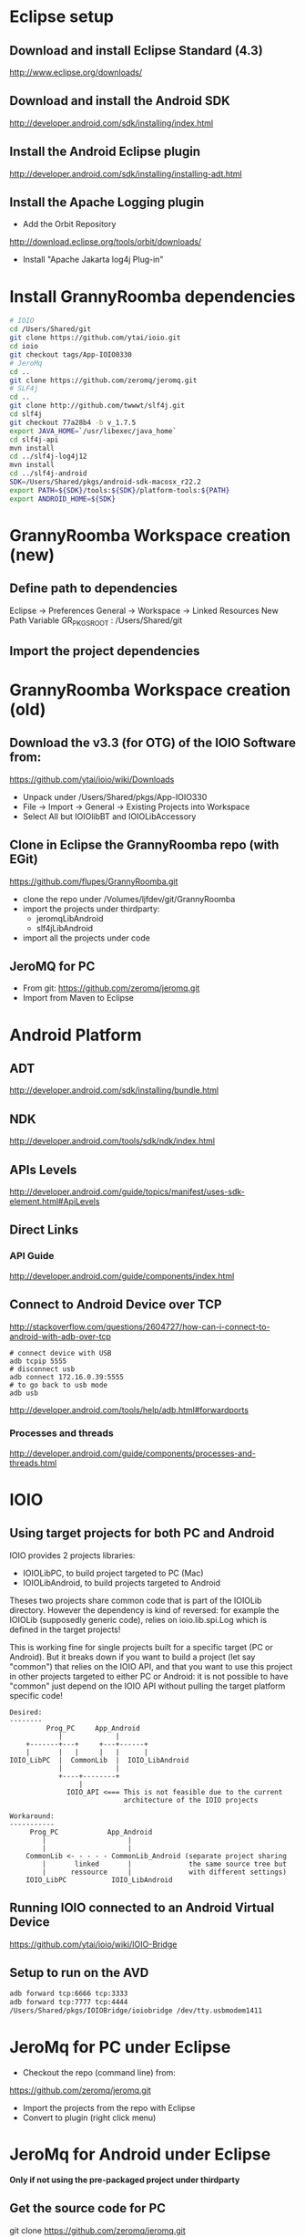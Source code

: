 * Eclipse setup
** Download and install Eclipse Standard (4.3)
   http://www.eclipse.org/downloads/
** Download and install the Android SDK
   http://developer.android.com/sdk/installing/index.html
** Install the Android Eclipse plugin
   http://developer.android.com/sdk/installing/installing-adt.html
** Install the Apache Logging plugin
   - Add the Orbit Repository
   http://download.eclipse.org/tools/orbit/downloads/
   - Install "Apache Jakarta log4j Plug-in"
#+BEGIN_COMMENT 
*this method is not satisfactory and is now replaced by getting slf4j from git*
Install logback and slf4j from from the qos.ch repository
http://logback.qos.ch/p2/
Note: I could not get the version of logback from Orbit to work, so the
process below is replaced by the above qos...
  Add the Orbit repository
  http://download.eclipse.org/tools/orbit/downloads/
  Install from Orbit:
    - SLF4J API
    - Logback Core
    - Logback Classic
#+END_COMMENT
* Install GrannyRoomba dependencies
#+BEGIN_SRC bash
# IOIO
cd /Users/Shared/git
git clone https://github.com/ytai/ioio.git
cd ioio
git checkout tags/App-IOIO0330
# JeroMq
cd ..
git clone https://github.com/zeromq/jeromq.git
# SLF4j
cd ..
git clone http://github.com/twwwt/slf4j.git
cd slf4j
git checkout 77a28b4 -b v_1.7.5
export JAVA_HOME=`/usr/libexec/java_home`
cd slf4j-api
mvn install
cd ../slf4j-log4j12
mvn install
cd ../slf4j-android
SDK=/Users/Shared/pkgs/android-sdk-macosx_r22.2
export PATH=${SDK}/tools:${SDK}/platform-tools:${PATH}
export ANDROID_HOME=${SDK}
#+END_SRC
* GrannyRoomba Workspace creation (new)
** Define path to dependencies
   Eclipse -> Preferences
   General -> Workspace -> Linked Resources
   New Path Variable
   GR_PKGS_ROOT : /Users/Shared/git
** Import the project dependencies

* GrannyRoomba Workspace creation (old)
** Download the v3.3 (for OTG) of the  IOIO Software from:
   https://github.com/ytai/ioio/wiki/Downloads
   - Unpack under /Users/Shared/pkgs/App-IOIO330
   - File -> Import -> General -> Existing Projects into Workspace
   - Select All but IOIOlibBT and IOIOLibAccessory
** Clone in Eclipse the GrannyRoomba repo (with EGit)
   https://github.com/flupes/GrannyRoomba.git
   - clone the repo under /Volumes/ljfdev/git/GrannyRoomba
   - import the projects under thirdparty:
     - jeromqLibAndroid
     - slf4jLibAndroid
   - import all the projects under code
** JeroMQ for PC
   - From git: https://github.com/zeromq/jeromq.git
   - Import from Maven to Eclipse
* Android Platform
** ADT
http://developer.android.com/sdk/installing/bundle.html
** NDK
http://developer.android.com/tools/sdk/ndk/index.html
** APIs Levels
http://developer.android.com/guide/topics/manifest/uses-sdk-element.html#ApiLevels
** Direct Links
*** API Guide
    http://developer.android.com/guide/components/index.html
** Connect to Android Device over TCP
http://stackoverflow.com/questions/2604727/how-can-i-connect-to-android-with-adb-over-tcp
#+BEGIN_SRC
# connect device with USB
adb tcpip 5555
# disconnect usb
adb connect 172.16.0.39:5555
# to go back to usb mode
adb usb
#+END_SRC
http://developer.android.com/tools/help/adb.html#forwardports
*** Processes and threads
http://developer.android.com/guide/components/processes-and-threads.html
* IOIO
** Using target projects for both PC and Android
IOIO provides 2 projects libraries:
  - IOIOLibPC, to build project targeted to PC (Mac)
  - IOIOLibAndroid, to build projects targeted to Android
Theses two projects share common code that is part of the IOIOLib
directory. However the dependency is kind of reversed: for example the
IOIOLib (supposedly generic code), relies on ioio.lib.spi.Log which is
defined in the target projects!

This is working fine for single projects built for a specific target (PC
or Android). But it breaks down if you want to build a project (let say
"common") that relies on the IOIO API, and that you want to use this
project in other projects targeted to either PC or Android: it is not
possible to have "common" just depend on the IOIO API without pulling the
target platform specific code!
#+BEGIN_SRC ditaa
Desired:
--------
         Prog_PC     App_Android              
            |             |
    +-------+---+     +---+------+
    |       |   |     |   |      |
IOIO_LibPC  |  CommonLib  |  IOIO_LibAndroid
            |             |
            +----+--------+
                 |
              IOIO_API <=== This is not feasible due to the current
                            architecture of the IOIO projects

Workaround:
-----------
     Prog_PC            App_Android              
        |                    |
        |                    |
    CommonLib <- - - - - CommonLib_Android (separate project sharing
        |       linked       |              the same source tree but
        |      ressource     |              with different settings)
    IOIO_LibPC           IOIO_LibAndroid
#+END_SRC
** Running IOIO connected to an Android Virtual Device
   https://github.com/ytai/ioio/wiki/IOIO-Bridge
** Setup to run on the AVD
#+BEGIN_SRC bash
adb forward tcp:6666 tcp:3333
adb forward tcp:7777 tcp:4444
/Users/Shared/pkgs/IOIOBridge/ioiobridge /dev/tty.usbmodem1411
#+END_SRC
* JeroMq for PC under Eclipse
  - Checkout the repo (command line) from:
  https://github.com/zeromq/jeromq.git
  - Import the projects from the repo with Eclipse
  - Convert to plugin (right click menu)
* JeroMq for Android under Eclipse
*Only if not using the pre-packaged project under thirdparty*
** Get the source code for PC
   git clone https://github.com/zeromq/jeromq.git
   - File -> Import -> Maven -> Existing Maven projects
   - Rename the project as jeromqLibPC
** Create a new Android Library
   - File -> New -> Others -> Android -> Android Application Project
   - name: jeromqLibAndroid, minimum SDK: 8, target SDK 17
   - Configure Project tab: Uncheck all but "Mark this project as library"
   - Copy the 4 packages under src/main/java in jeromqLibPC to the src
     folder under jeromqLibAndroid (org.jeromq, org.zeromq.codec,
     org.zeromq, zmq)
   - In the Manifest, change the package name to org.zeromq
* Basic tests that work
** Testing jeromq server on Android and client on PC
#+BEGIN_EXAMPLE
# launch the server on the virtual device:
/JeroMqAndroid/AndroidManifest.xml

# connect to the Virtual Android Device which runs a server on port 8888:
adb forward tcp:6666 tcp:8888

# run the following exec on the PC
/JZeroMqPC/src/org/flupes/grannyroomba/test/zmqpc/helloclient/hwclient.java
#+END_EXAMPLE
* Creating the Eclipse projects required for GR
** slf4j
*** Clone the git repo
    https://github.com/qos-ch/slf4j.git
*** Import the Maven projects into Eclipe:
    - need a list of required projects here
*** Modify the slf4j-api.pom.xml to remoe the error
diff --git a/slf4j-api/pom.xml b/slf4j-api/pom.xml
index 63a489c..49250ef 100644
--- a/slf4j-api/pom.xml
+++ b/slf4j-api/pom.xml
@@ -67,12 +67,15 @@
         <groupId>org.apache.maven.plugins</groupId>
         <artifactId>maven-antrun-plugin</artifactId>
         <executions>
+            <ignore />
+            <!--
           <execution>
             <phase>process-classes</phase>
             <goals>
              <goal>run</goal>
             </goals>
           </execution>
+           -->
         </executions>
         <configuration>
           <tasks>
** jeromq
*** Clone the git repo
    https://github.com/zeromq/jeromq.git
*** IMport the Maven project into Eclipse
*** Remove the src/test directory
*** Modify the pom.xm to get rid of the junit dependency
diff --git a/pom.xml b/pom.xml
index 1729d45..d68ae95 100644
--- a/pom.xml
+++ b/pom.xml
@@ -42,12 +42,6 @@
         </exclusion>
       </exclusions>
     </dependency>
-    <dependency>
-      <groupId>junit</groupId>
-      <artifactId>junit</artifactId>
-      <version>4.8.2</version>
-      <scope>test</scope>
-    </dependency>
   </dependencies>
   <build>
     <plugins>
** ioio
*** Clone the git repo
    https://github.com/ytai/ioio.git
*** Import "Projects from Git" into Eclipse
    - a list here is needed
*** Resolve the libraries path for IOIOBridge
* ZeroMQ for Android
*deprecated now that we use JeroMQ*
http://www.zeromq.org/build:android
#+BEGIN_SRC bash
# Create the standalone toolchain
$NDK/build/tools/make-standalone-toolchain.sh \
    --system=darwin-x86_64 \
    --platform=android-14 \
    --install-dir=/Users/Shared/pkgs/android-toolchain_14

# Configure and build ZeroMQ
export OUTPUT_DIR=/Users/Shared/android
cd /Users/Shared/android/src
tar xzvf ../../tarballs/zeromq-3.2.2.tar.gz
cd zeromq-3.2.2
./configure --enable-static --disable-version --host=arm-linux-androideabi \
    --prefix=$OUTPUT_DIR LDFLAGS="-L$OUTPUT_DIR/lib" CPPFLAGS="-fPIC \
    -I$OUTPUT_DIR/include" LIBS="-lgcc"
# What to do with --disable-shared ???
make
make install

# Configure and build jzmq
cd /Users/Shared/android/src
git clone https://github.com/zeromq/jzmq.git
cd jzmq
export OUTPUT_DIR=/Users/Shared/android
export JAVAC="javac -source 5 -target 5"
./autogen.sh
# Edit the configure script (does not locate correctly the java headers)
15929,15930c15929,15930
< case "$host_os" in
<         darwin*)        _JTOPDIR=`echo "$_JTOPDIR" | sed -e 's:/[^/]*$::'`
---
> case `uname -s` in
>         Darwin*)        _JTOPDIR=`echo "$_JTOPDIR" | sed -e 's:/[^/]*$::'`
./configure --enable-static --disable-version --host=arm-linux-androideabi \
    --prefix=$OUTPUT_DIR --with-zeromq=$OUTPUT_DIR
make
make install

# Reduce size (remove debug info only)
cd $OUTPUT_DIR/lib
arm-linux-androideabi-strip -g libzmq.a libjzmq.a
#+END_SRC
* Random Stuff
** How to add the license headers:
copyright-header -n --license GPL3 --copyright-holder "Lorenzo Flueckiger"
--copyright-year=2013 --copyright-software="GrannyRoomba"
--copyright-software-description "Telepresence robot based on a Roomba
and Android tablet" --add-path org.flupes.ljf.grannyroomba/src
